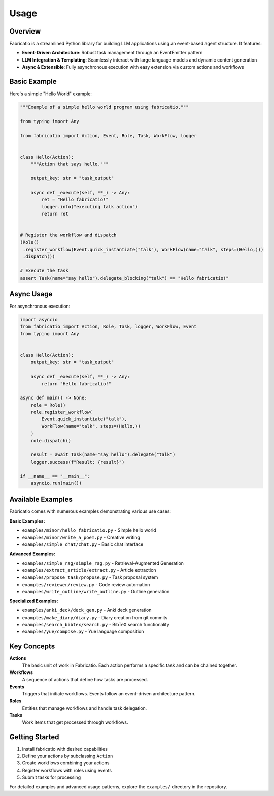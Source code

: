 Usage
=====

Overview
--------

Fabricatio is a streamlined Python library for building LLM applications using an event-based agent structure. It features:

- **Event-Driven Architecture**: Robust task management through an EventEmitter pattern
- **LLM Integration & Templating**: Seamlessly interact with large language models and dynamic content generation
- **Async & Extensible**: Fully asynchronous execution with easy extension via custom actions and workflows

Basic Example
-------------

Here's a simple "Hello World" example:

.. code-block:: python

   """Example of a simple hello world program using fabricatio."""

   from typing import Any

   from fabricatio import Action, Event, Role, Task, WorkFlow, logger


   class Hello(Action):
       """Action that says hello."""

       output_key: str = "task_output"

       async def _execute(self, **_) -> Any:
           ret = "Hello fabricatio!"
           logger.info("executing talk action")
           return ret


   # Register the workflow and dispatch
   (Role()
    .register_workflow(Event.quick_instantiate("talk"), WorkFlow(name="talk", steps=(Hello,)))
    .dispatch())

   # Execute the task
   assert Task(name="say hello").delegate_blocking("talk") == "Hello fabricatio!"

Async Usage
-----------

For asynchronous execution:

.. code-block:: python

   import asyncio
   from fabricatio import Action, Role, Task, logger, WorkFlow, Event
   from typing import Any


   class Hello(Action):
       output_key: str = "task_output"

       async def _execute(self, **_) -> Any:
           return "Hello fabricatio!"

   async def main() -> None:
       role = Role()
       role.register_workflow(
           Event.quick_instantiate("talk"),
           WorkFlow(name="talk", steps=(Hello,))
       )
       role.dispatch()

       result = await Task(name="say hello").delegate("talk")
       logger.success(f"Result: {result}")

   if __name__ == "__main__":
       asyncio.run(main())

Available Examples
------------------

Fabricatio comes with numerous examples demonstrating various use cases:

**Basic Examples:**

- ``examples/minor/hello_fabricatio.py`` - Simple hello world
- ``examples/minor/write_a_poem.py`` - Creative writing
- ``examples/simple_chat/chat.py`` - Basic chat interface

**Advanced Examples:**

- ``examples/simple_rag/simple_rag.py`` - Retrieval-Augmented Generation
- ``examples/extract_article/extract.py`` - Article extraction
- ``examples/propose_task/propose.py`` - Task proposal system
- ``examples/reviewer/review.py`` - Code review automation
- ``examples/write_outline/write_outline.py`` - Outline generation

**Specialized Examples:**

- ``examples/anki_deck/deck_gen.py`` - Anki deck generation
- ``examples/make_diary/diary.py`` - Diary creation from git commits
- ``examples/search_bibtex/search.py`` - BibTeX search functionality
- ``examples/yue/compose.py`` - Yue language composition

Key Concepts
------------

**Actions**
  The basic unit of work in Fabricatio. Each action performs a specific task and can be chained together.

**Workflows**
  A sequence of actions that define how tasks are processed.

**Events**
  Triggers that initiate workflows. Events follow an event-driven architecture pattern.

**Roles**
  Entities that manage workflows and handle task delegation.

**Tasks**
  Work items that get processed through workflows.

Getting Started
---------------

1. Install fabricatio with desired capabilities
2. Define your actions by subclassing ``Action``
3. Create workflows combining your actions
4. Register workflows with roles using events
5. Submit tasks for processing

For detailed examples and advanced usage patterns, explore the ``examples/`` directory in the repository.
